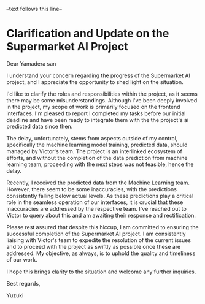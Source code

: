 --text follows this line--

* Clarification and Update on the Supermarket AI Project

Dear Yamadera san

I understand your concern regarding the progress of the Supermarket AI project, and I appreciate the opportunity to shed light on the situation.

I'd like to clarify the roles and responsibilities within the project, as it seems there may be some misunderstandings. Although I've been deeply involved in the project, my scope of work is primarily focused on the frontend interfaces. I'm pleased to report I completed my tasks before our initial deadline and have been ready to integrate them with the the project's ai predicted data since then.

The delay, unfortunately, stems from aspects outside of my control, specifically the machine learning model training, predicted data, should managed by Victor's team. The project is an interlinked ecosystem of efforts, and without the completion of the data prediction from machine learning team, proceeding with the next steps was not feasible, hence the delay.

Recently, I received the predicted data from the Machine Learning team. However, there seem to be some inaccuracies, with the predictions consistently falling below actual levels. As these predictions play a critical role in the seamless operation of our interfaces, it is crucial that these inaccuracies are addressed by the respective team. I've reached out to Victor to query about this and am awaiting their response and rectification.

Please rest assured that despite this hiccup, I am committed to ensuring the successful completion of the Supermarket AI project. I am consistently liaising with Victor's team to expedite the resolution of the current issues and to proceed with the project as swiftly as possible once these are addressed. My objective, as always, is to uphold the quality and timeliness of our work.

I hope this brings clarity to the situation and welcome any further inquiries.

Best regards,

Yuzuki
